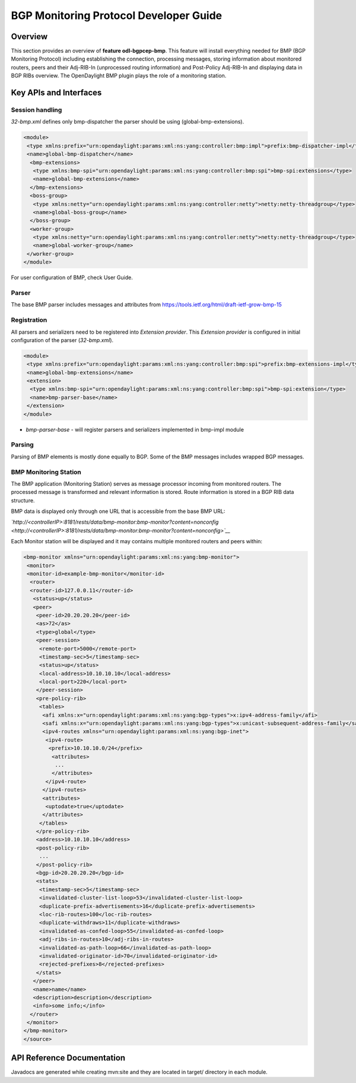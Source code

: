 .. _bgp-monitoring-protocol-developer-guide:

BGP Monitoring Protocol Developer Guide
=======================================

Overview
--------

This section provides an overview of **feature odl-bgpcep-bmp**. This
feature will install everything needed for BMP (BGP Monitoring Protocol)
including establishing the connection, processing messages, storing
information about monitored routers, peers and their Adj-RIB-In
(unprocessed routing information) and Post-Policy Adj-RIB-In and
displaying data in BGP RIBs overview. The OpenDaylight BMP plugin plays
the role of a monitoring station.

Key APIs and Interfaces
-----------------------

Session handling
~~~~~~~~~~~~~~~~

*32-bmp.xml* defines only bmp-dispatcher the parser should be using
(global-bmp-extensions).

.. code:: xml

     <module>
      <type xmlns:prefix="urn:opendaylight:params:xml:ns:yang:controller:bmp:impl">prefix:bmp-dispatcher-impl</type>
      <name>global-bmp-dispatcher</name>
       <bmp-extensions>
        <type xmlns:bmp-spi="urn:opendaylight:params:xml:ns:yang:controller:bmp:spi">bmp-spi:extensions</type>
        <name>global-bmp-extensions</name>
       </bmp-extensions>
       <boss-group>
        <type xmlns:netty="urn:opendaylight:params:xml:ns:yang:controller:netty">netty:netty-threadgroup</type>
        <name>global-boss-group</name>
       </boss-group>
       <worker-group>
        <type xmlns:netty="urn:opendaylight:params:xml:ns:yang:controller:netty">netty:netty-threadgroup</type>
        <name>global-worker-group</name>
      </worker-group>
     </module>

For user configuration of BMP, check User Guide.

Parser
~~~~~~

The base BMP parser includes messages and attributes from
https://tools.ietf.org/html/draft-ietf-grow-bmp-15

Registration
~~~~~~~~~~~~

All parsers and serializers need to be registered into *Extension
provider*. This *Extension provider* is configured in initial
configuration of the parser (*32-bmp.xml*).

.. code:: xml

     <module>
      <type xmlns:prefix="urn:opendaylight:params:xml:ns:yang:controller:bmp:spi">prefix:bmp-extensions-impl</type>
      <name>global-bmp-extensions</name>
      <extension>
       <type xmlns:bmp-spi="urn:opendaylight:params:xml:ns:yang:controller:bmp:spi">bmp-spi:extension</type>
       <name>bmp-parser-base</name>
      </extension>
     </module>

-  *bmp-parser-base* - will register parsers and serializers implemented
   in bmp-impl module

Parsing
~~~~~~~

Parsing of BMP elements is mostly done equally to BGP. Some of the BMP
messages includes wrapped BGP messages.

BMP Monitoring Station
~~~~~~~~~~~~~~~~~~~~~~

The BMP application (Monitoring Station) serves as message processor
incoming from monitored routers. The processed message is transformed
and relevant information is stored. Route information is stored in a BGP
RIB data structure.

BMP data is displayed only through one URL that is accessible from the
base BMP URL:

*`http://<controllerIP>:8181/rests/data/bmp-monitor:bmp-monitor?content=nonconfig <http://<controllerIP>:8181/rests/data/bmp-monitor:bmp-monitor?content=nonconfig>`__*

Each Monitor station will be displayed and it may contains multiple
monitored routers and peers within:

.. code:: xml

    <bmp-monitor xmlns="urn:opendaylight:params:xml:ns:yang:bmp-monitor">
     <monitor>
     <monitor-id>example-bmp-monitor</monitor-id>
      <router>
      <router-id>127.0.0.11</router-id>
       <status>up</status>
       <peer>
        <peer-id>20.20.20.20</peer-id>
        <as>72</as>
        <type>global</type>
        <peer-session>
         <remote-port>5000</remote-port>
         <timestamp-sec>5</timestamp-sec>
         <status>up</status>
         <local-address>10.10.10.10</local-address>
         <local-port>220</local-port>
        </peer-session>
        <pre-policy-rib>
         <tables>
          <afi xmlns:x="urn:opendaylight:params:xml:ns:yang:bgp-types">x:ipv4-address-family</afi>
          <safi xmlns:x="urn:opendaylight:params:xml:ns:yang:bgp-types">x:unicast-subsequent-address-family</safi>
          <ipv4-routes xmlns="urn:opendaylight:params:xml:ns:yang:bgp-inet">
           <ipv4-route>
            <prefix>10.10.10.0/24</prefix>
             <attributes>
              ...
             </attributes>
           </ipv4-route>
          </ipv4-routes>
          <attributes>
           <uptodate>true</uptodate>
          </attributes>
         </tables>
        </pre-policy-rib>
        <address>10.10.10.10</address>
        <post-policy-rib>
         ...
        </post-policy-rib>
        <bgp-id>20.20.20.20</bgp-id>
        <stats>
         <timestamp-sec>5</timestamp-sec>
         <invalidated-cluster-list-loop>53</invalidated-cluster-list-loop>
         <duplicate-prefix-advertisements>16</duplicate-prefix-advertisements>
         <loc-rib-routes>100</loc-rib-routes>
         <duplicate-withdraws>11</duplicate-withdraws>
         <invalidated-as-confed-loop>55</invalidated-as-confed-loop>
         <adj-ribs-in-routes>10</adj-ribs-in-routes>
         <invalidated-as-path-loop>66</invalidated-as-path-loop>
         <invalidated-originator-id>70</invalidated-originator-id>
         <rejected-prefixes>8</rejected-prefixes>
        </stats>
       </peer>
       <name>name</name>
       <description>description</description>
       <info>some info;</info>
      </router>
     </monitor>
    </bmp-monitor>
    </source>

API Reference Documentation
---------------------------

Javadocs are generated while creating mvn:site and they are located in
target/ directory in each module.
